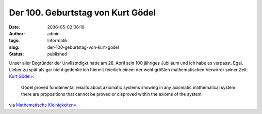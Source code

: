 Der 100. Geburtstag von Kurt Gödel
##################################
:date: 2006-05-02 06:10
:author: admin
:tags: Informatik
:slug: der-100-geburtstag-von-kurt-godel
:status: published

| |image0|
| Unser aller Begründer der Unvllstndigkt hatte am 28. April sein 100
  jähriges Jubiläum und ich habe es verpasst. Egal. Lieber zu spät als
  gar nicht gedenke ich hiermit feierlich einem der wohl größten
  mathematischen Verwirrer seiner Zeit: `Kurt
  Gödel» <http://www-history.mcs.st-and.ac.uk/~history/Mathematicians/Godel.html>`__:

    Gödel proved fundamental results about axiomatic systems showing in
    any axiomatic mathematical system there are propositions that cannot
    be proved or disproved within the axioms of the system.

via `Mathematische
Kleinigkeiten» <http://math.twoday.net/stories/1890953/>`__

.. |image0| image:: http://photos1.blogger.com/blogger/4366/184/320/Godel_3%5B2%5D.jpg

